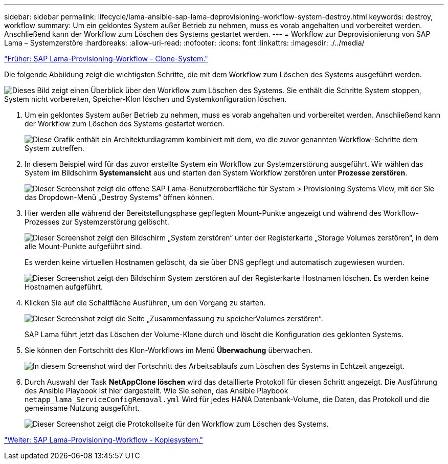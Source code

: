 ---
sidebar: sidebar 
permalink: lifecycle/lama-ansible-sap-lama-deprovisioning-workflow-system-destroy.html 
keywords: destroy, workflow 
summary: Um ein geklontes System außer Betrieb zu nehmen, muss es vorab angehalten und vorbereitet werden. Anschließend kann der Workflow zum Löschen des Systems gestartet werden. 
---
= Workflow zur Deprovisionierung von SAP Lama – Systemzerstöre
:hardbreaks:
:allow-uri-read: 
:nofooter: 
:icons: font
:linkattrs: 
:imagesdir: ./../media/


link:lama-ansible-sap-lama-provisioning-workflow-clone-system.html["Früher: SAP Lama-Provisioning-Workflow - Clone-System."]

[role="lead"]
Die folgende Abbildung zeigt die wichtigsten Schritte, die mit dem Workflow zum Löschen des Systems ausgeführt werden.

image:lama-ansible-image32.png["Dieses Bild zeigt einen Überblick über den Workflow zum Löschen des Systems. Sie enthält die Schritte System stoppen, System nicht vorbereiten, Speicher-Klon löschen und Systemkonfiguration löschen."]

. Um ein geklontes System außer Betrieb zu nehmen, muss es vorab angehalten und vorbereitet werden. Anschließend kann der Workflow zum Löschen des Systems gestartet werden.
+
image:lama-ansible-image33.png["Diese Grafik enthält ein Architekturdiagramm kombiniert mit dem, wo die zuvor genannten Workflow-Schritte dem System zutreffen."]

. In diesem Beispiel wird für das zuvor erstellte System ein Workflow zur Systemzerstörung ausgeführt. Wir wählen das System im Bildschirm *Systemansicht* aus und starten den System Workflow zerstören unter *Prozesse zerstören*.
+
image:lama-ansible-image34.png["Dieser Screenshot zeigt die offene SAP Lama-Benutzeroberfläche für System > Provisioning Systems View, mit der Sie das Dropdown-Menü „Destroy Systems“ öffnen können."]

. Hier werden alle während der Bereitstellungsphase gepflegten Mount-Punkte angezeigt und während des Workflow-Prozesses zur Systemzerstörung gelöscht.
+
image:lama-ansible-image35.png["Dieser Screenshot zeigt den Bildschirm „System zerstören“ unter der Registerkarte „Storage Volumes zerstören“, in dem alle Mount-Punkte aufgeführt sind."]

+
Es werden keine virtuellen Hostnamen gelöscht, da sie über DNS gepflegt und automatisch zugewiesen wurden.

+
image:lama-ansible-image36.png["Dieser Screenshot zeigt den Bildschirm System zerstören auf der Registerkarte Hostnamen löschen. Es werden keine Hostnamen aufgeführt."]

. Klicken Sie auf die Schaltfläche Ausführen, um den Vorgang zu starten.
+
image:lama-ansible-image37.png["Dieser Screenshot zeigt die Seite „Zusammenfassung zu speicherVolumes zerstören“."]

+
SAP Lama führt jetzt das Löschen der Volume-Klone durch und löscht die Konfiguration des geklonten Systems.

. Sie können den Fortschritt des Klon-Workflows im Menü *Überwachung* überwachen.
+
image:lama-ansible-image38.png["In diesem Screenshot wird der Fortschritt des Arbeitsablaufs zum Löschen des Systems in Echtzeit angezeigt."]

. Durch Auswahl der Task *NetAppClone löschen* wird das detaillierte Protokoll für diesen Schritt angezeigt. Die Ausführung des Ansible Playbook ist hier dargestellt. Wie Sie sehen, das Ansible Playbook `netapp_lama_ServiceConfigRemoval.yml` Wird für jedes HANA Datenbank-Volume, die Daten, das Protokoll und die gemeinsame Nutzung ausgeführt.
+
image:lama-ansible-image39.png["Dieser Screenshot zeigt die Protokollseite für den Workflow zum Löschen des Systems."]



link:lama-ansible-sap-lama-provisioning-workflow-copy-system.html["Weiter: SAP Lama-Provisioning-Workflow - Kopiesystem."]
